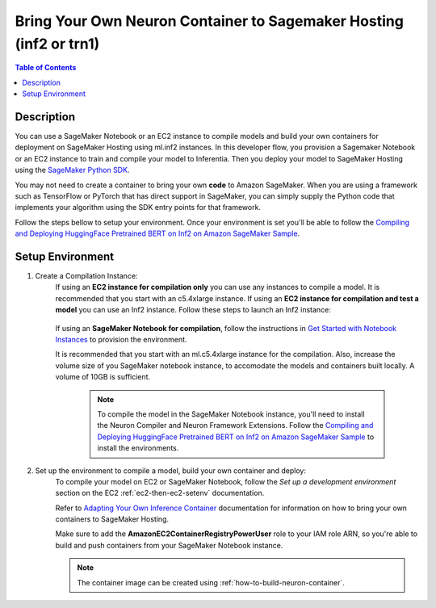 .. _byoc-hosting-devflow-inf2:

Bring Your Own Neuron Container to Sagemaker Hosting (inf2 or trn1)
====================================================

.. contents:: Table of Contents
   :local:
   :depth: 2

   
Description
-----------

|image|
 
.. |image| image:: /images/byoc-then-hosting-dev-flow.png
   :width: 850
   :alt: Neuron developer flow on SageMaker Neo
   :align: middle

You can use a SageMaker Notebook or an EC2 instance to compile models and build your own containers for deployment on SageMaker Hosting using ml.inf2 instances. In this developer flow, you provision a Sagemaker Notebook or an EC2 instance to train and compile your model to Inferentia. Then you deploy your model to SageMaker Hosting using the `SageMaker Python SDK <https://sagemaker.readthedocs.io/en/stable/index.html>`_. 

You may not need to create a container to bring your own **code** to Amazon SageMaker. When you are using a framework such as TensorFlow or PyTorch that has direct support in SageMaker, you can simply supply the Python code that implements your algorithm using the SDK entry points for that framework.

Follow the steps bellow to setup your environment. Once your environment is set you'll be able to follow the `Compiling and Deploying HuggingFace Pretrained BERT on Inf2 on Amazon SageMaker Sample <https://github.com/aws-neuron/aws-neuron-sagemaker-samples/tree/master/inference/inf2-bert-on-sagemaker>`_.


.. _byoc-hosting-setenv:

Setup Environment
-----------------

1. Create a Compilation Instance:
	If using an **EC2 instance for compilation only** you can use any instances to compile a model. It is recommended that you start with an c5.4xlarge instance. If using an **EC2 instance for compilation and test a model** you can use an Inf2 instance. Follow these steps to launch an Inf2 instance:
		
		.. include:: /general/setup/install-templates/inf2/launch-inf2-dlami.rst
	

	If using an **SageMaker Notebook for compilation**, follow the instructions in `Get Started with Notebook Instances <https://docs.aws.amazon.com/sagemaker/latest/dg/gs-setup-working-env.html>`_ to provision the environment. 

	It is recommended that you start with an ml.c5.4xlarge instance for the compilation. Also, increase the volume size of you SageMaker notebook instance, to accomodate the models and containers built locally. A volume of 10GB is sufficient.
	
		.. note::
			
			To compile the model in the SageMaker Notebook instance, you'll need to install the Neuron Compiler and Neuron Framework Extensions. Follow the `Compiling and Deploying HuggingFace Pretrained BERT on Inf2 on Amazon SageMaker Sample <https://github.com/aws-neuron/aws-neuron-sagemaker-samples/tree/master/inference/inf2-bert-on-sagemaker>`_ to install the environments.  


2. Set up the environment to compile a model, build your own container and deploy:
    To compile your model on EC2 or SageMaker Notebook, follow the *Set up a development environment* section on the EC2 :ref:`ec2-then-ec2-setenv` documentation.

    Refer to `Adapting Your Own Inference Container <https://docs.aws.amazon.com/sagemaker/latest/dg/adapt-inference-container.html>`_ documentation for information on how to bring your own containers to SageMaker Hosting.

    Make sure to add the **AmazonEC2ContainerRegistryPowerUser** role to your IAM role ARN, so you're able to build and push containers from your SageMaker Notebook instance.

    .. note::
        The container image can be created using :ref:`how-to-build-neuron-container`.
